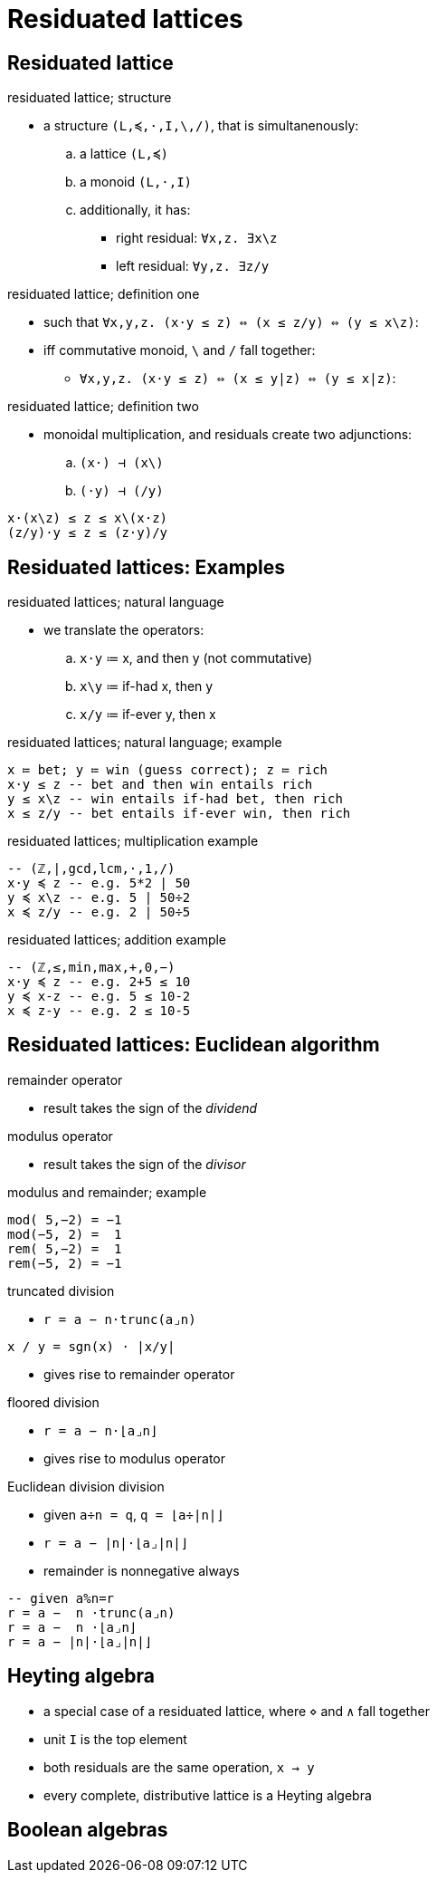 = Residuated lattices
:stats: graph-theory:36e0bcf1,0,62

== Residuated lattice

.residuated lattice; structure
* a structure `(L,≼,⋅,I,\,/)`, that is simultanenously:
.. a lattice `(L,≼)`
.. a monoid `(L,⋅,I)`
.. additionally, it has:
*** right residual: `∀x,z. ∃x\z`
*** left residual: `∀y,z. ∃z/y`

.residuated lattice; definition one
* such that `∀x,y,z. (x⋅y ≤ z) ⇔ (x ≤ z/y) ⇔ (y ≤ x\z)`:
* iff commutative monoid, `\` and `/` fall together:
** `∀x,y,z. (x⋅y ≤ z) ⇔ (x ≤ y|z) ⇔ (y ≤ x|z)`:

.residuated lattice; definition two
* monoidal multiplication, and residuals create two adjunctions:
.. `(x⋅) ⊣ (x\)`
.. `(⋅y) ⊣ (/y)`

----
x⋅(x\z) ≤ z ≤ x\(x⋅z)
(z/y)⋅y ≤ z ≤ (z⋅y)/y
----

== Residuated lattices: Examples

.residuated lattices; natural language
* we translate the operators:
.. `x⋅y` ≔ x, and then y (not commutative)
.. `x\y` ≔ if-had x, then y
.. `x/y` ≔ if-ever y, then x

.residuated lattices; natural language; example
----
x ≔ bet; y ≔ win (guess correct); z ≔ rich
x⋅y ≤ z -- bet and then win entails rich
y ≤ x\z -- win entails if-had bet, then rich
x ≤ z/y -- bet entails if-ever win, then rich
----

.residuated lattices; multiplication example
----
-- (ℤ,∣,gcd,lcm,⋅,1,/)
x⋅y ≼ z -- e.g. 5*2 | 50
y ≼ x\z -- e.g. 5 | 50÷2
x ≼ z/y -- e.g. 2 | 50÷5
----

.residuated lattices; addition example
----
-- (ℤ,≤,min,max,+,0,−)
x⋅y ≼ z -- e.g. 2+5 ≤ 10
y ≼ x-z -- e.g. 5 ≤ 10-2
x ≼ z-y -- e.g. 2 ≤ 10-5
----

== Residuated lattices: Euclidean algorithm

.remainder operator
* result takes the sign of the _dividend_

.modulus operator
* result takes the sign of the _divisor_

.modulus and remainder; example
----
mod( 5,−2) = −1
mod(−5, 2) =  1
rem( 5,−2) =  1
rem(−5, 2) = −1
----

.truncated division
* `r = a − n⋅trunc(a⌟n)`

----
x / y = sgn(x) ⋅ |x/y|
----

* gives rise to remainder operator

.floored division
* `r = a − n⋅⌊a⌟n⌋`
* gives rise to modulus operator

.Euclidean division division
* given `a÷n = q`, `q = ⌊a÷|n|⌋`
* `r = a − |n|⋅⌊a⌟|n|⌋`
* remainder is nonnegative always

----
-- given a%n=r
r = a −  n ⋅trunc(a⌟n)
r = a −  n ⋅⌊a⌟n⌋
r = a − |n|⋅⌊a⌟|n|⌋
----

== Heyting algebra

* a special case of a residuated lattice, where `⋄` and `∧` fall together
* unit `I` is the top element
* both residuals are the same operation, `x → y`

* every complete, distributive lattice is a Heyting algebra

== Boolean algebras

// INFO everything above that is dealth with in the topic _logic_
// INFO also see, adjunctions of category theory
